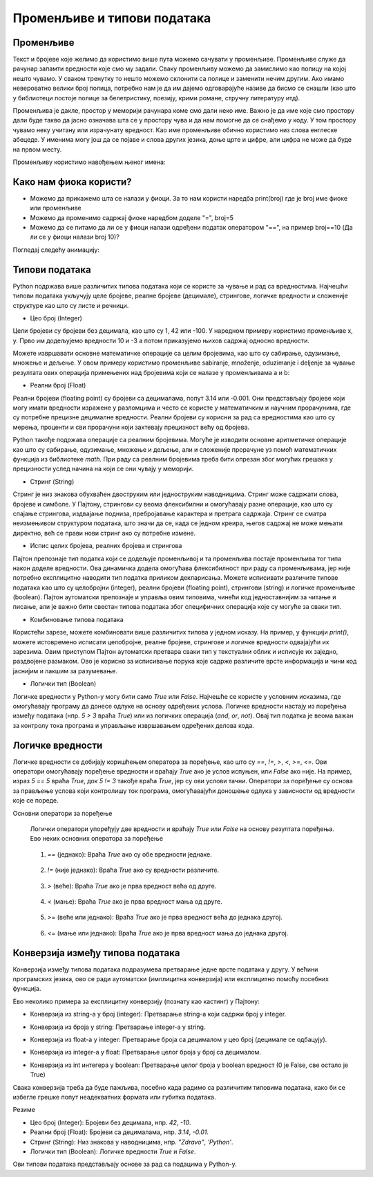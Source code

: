 Променљиве и типови података
==============================

==================
Променљиве
==================

Текст и бројеве које желимо да користимо више пута можемо сачувати у променљиве. Променљиве служе да рачунар запамти вредности које смо му задали.
Сваку променљиву можемо да замислимо као полицу на којој нешто чувамо. У сваком тренутку то нешто можемо склонити са полице и заменити нечим другим. 
Ако имамо невероватно велики број полица, потребно нам је да им дајемо одговарајуће називе да бисмо се снашли (као што у библиотеци постоје полице за 
белетристику, поезију, крими романе, стручну литературу итд).

Променљива је дакле, простор у меморији рачунара коме смо дали неко име. Важно је да име које смо простору дали буде такво да јасно означава шта се у 
простору чува и да нам помогне да се снађемо у коду. У том простору чувамо неку учитану или израчунату вредност. Као име променљиве обично користимо 
низ слова енглеске абецеде. У именима могу још да се појаве и слова других језика, доње црте и цифре, али цифра не може да буде на првом месту.



Променљиву користимо навођењем њеног имена:

.. activecode:: promenljive1

   
   ime = "Marija"
   print("Zdravo, ja se zovem", ime)
   print("Ime", ime, "dobila sam ime po mojoj baki koja se takođe zove", ime)
   
.. questionnote::
   
   У свом радном окружењу направи фајл под називом zanimljivost_o_imenu.py и промени га тако да исписује твоје име и неку занимљивост о њему.

====================================
Како нам фиока користи?
====================================

- Можемо да прикажемо шта се налази у фиоци. За то нам користи наредба print(broj) где је broj име фиоке или променљиве

- Можемо да променимо садржај фиоке наредбом доделе "=", broj=5

- Можемо да се питамо да ли се у фиоци налази одређени податак оператором "==", на пример broj==10 (Да ли се у фиоци налази broj 10)? 


Погледај следећу анимацију:

.. image:: ../../_images/promenljive.gif
   :width: 800 px
   :alt: alternate text



==================
Типови података
==================

Python подржава више различитих типова података који се користе за чување и рад са вредностима. 
Најчешћи типови података укључују целе бројеве, реалне бројеве (децимале), стрингове, логичке 
вредности и сложеније структуре као што су листе и речници.


- Цео број (Integer)

Цели бројеви су бројеви без децимала, као што су 1, 42 или -100. У наредном примеру користимо променљиве x, y.
Прво им додељујемо вредности 10 и -3 а потом приказујемо њихов садржај односно вредности.

.. activecode:: tipovi1
   :coach:

   x = 10
   y = -3
   print(x)
   print(y)


Можете извршавати основне математичке операције са целим бројевима, као што су сабирање, одузимање, множење и дељење.
У овом примеру користимо променљиве sabiranje, množenje, oduzimanje i deljenje за чување резултата ових операција 
примењених над бројевима који се налазе у променљивама a и b:

.. activecode:: tipovi2
   :coach:

   a = 5
   b = 2
   sabiranje = a + b
   mnozenje = a * b
   oduzimanje = a - b
   deljenje = a / b
   print(sabiranje, mnozenje, oduzimanje, deljenje)


- Реални број (Float)

Реални бројеви (floating point) су бројеви са децималама, попут 3.14 или -0.001. 
Они представљају бројеве који могу имати вредности изражене у разломцима и често се користе у 
математичким и научним прорачунима, где су потребне прецизне децималне вредности. 
Реални бројеви су корисни за рад са вредностима као што су мерења, проценти и сви 
прорачуни који захтевају прецизност већу од бројева.

.. activecode:: tipovi3
   :coach:

   pi = 3.14159
   tezina = 70.5
   print(pi)
   print(tezina)


Python такође подржава операције са реалним бројевима. Могуће је изводити основне аритметичке операције као што су сабирање, 
одузимање, множење и дељење, али и сложеније прорачуне уз помоћ математичких функција из библиотеке `math`. 
При раду са реалним бројевима треба бити опрезан због могућих грешака у прецизности услед начина на који се они чувају у меморији.

.. activecode:: tipovi4
   :coach:

   a = 7.5
   b = 2.3
   zbir = a + b
   proizvod = a * b
   print(zbir, proizvod)



- Стринг (String)

Стринг је низ знакова обухваћен двоструким или једноструким наводницима. Стринг може садржати слова, бројеве и симболе. 
У Пајтону, стрингови су веома флексибилни и омогућавају разне операције, као што су спајање стрингова, издвајање подниза, 
пребројавање карактера и претрага садржаја. Стринг се сматра неизмењивом структуром података, што значи да се, 
када се једном креира, његов садржај не може мењати директно, већ се прави нови стринг ако су потребне измене.

.. activecode:: tipovi5
   :coach:
   
   ime = "Marija"
   poruka = 'Zdravo, Svete!'
   print(ime)
   print(poruka)
   
   
- Испис целих бројева, реалних бројева и стрингова  

Пајтон препознаје тип податка који се додељује променљивој и та променљива постаје променљива тог типа након доделе вредности. 
Ова динамичка додела омогућава флексибилност при раду са променљивама, јер није потребно експлицитно наводити тип податка 
приликом декларисања. Можете исписивати различите типове података као што су целобројни (integer), реални бројеви (floating point), 
стрингови (string) и логичке променљиве (boolean). Пајтон аутоматски препознаје и управља овим типовима, чинећи код једноставнијим 
за читање и писање, али је важно бити свестан типова података због специфичних операција које су могуће за сваки тип.

.. activecode:: tipovi6
   :coach:

   x = 42
   y = 3.14
   ime = "Marija"
   print(x, y, ime)
   
   
- Комбиновање типова података  
   
Користећи зарезе, можете комбиновати више различитих типова у једном исказу. На пример, у функцији `print()`, можете истовремено исписати целобројне,
реалне бројеве, стрингове и логичке вредности одвајајући их зарезима. Овим приступом Пајтон аутоматски претвара сваки тип у текстуални облик и 
исписује их заједно, раздвојене размаком. Ово је корисно за исписивање порука које садрже различите врсте информација и чини код јаснијим и 
лакшим за разумевање.

.. activecode:: tipovi7
   :coach:

   x = 42
   y = 3.14
   print("Rezultat je:", x, "a broj pi je:", y)
   
 
- Логички тип (Boolean)

Логичке вредности у Python-у могу бити само `True` или `False`. Најчешће се користе у условним исказима, где омогућавају програму да донесе 
одлуке на основу одређених услова. Логичке вредности настају из поређења између података (нпр. `5 > 3` враћа `True`) или из логичких операција 
(`and`, `or`, `not`). Овај тип податка је веома важан за контролу тока програма и управљање извршавањем одређених делова кода.

.. activecode:: tipovi8
   :coach:
   
   tacno = True
   netacno = False
   print(tacno)
   print(netacno)

===================
Логичке вредности
===================


Логичке вредности се добијају коришћењем оператора за поређење, као што су `==`, `!=`, `>`, `<`, `>=`, `<=`. Ови оператори омогућавају 
поређење вредности и враћају `True` ако је услов испуњен, или `False` ако није. На пример, израз `5 == 5` враћа `True`, док `5 != 3` 
такође враћа `True`, јер су ови услови тачни. Оператори за поређење су основа за прављење услова који контролишу ток програма, 
омогућавајући доношење одлука у зависности од вредности које се пореде.


.. activecode:: tipovi9
   :coach:

   a = 5
   b = 10
   print(a > b)  # False
   print(a < b)  # True
   

Основни оператори за поређење 

.. epigraph:: 

   Логички оператори упоређују две вредности и враћају `True` или `False` на основу резултата поређења. Ево неких основних оператора за поређење
 
 
.. epigraph::  
   
   1. `==` (једнако): Враћа `True` ако су обе вредности једнаке.
 
 
.. activecode:: tipovi15
   :coach: 
   
   x = 5
   y = 5
   rezultat = (x == y)  # Враћа True
   
.. epigraph:: 

   2. `!=` (није једнако): Враћа `True` ако су вредности различите.
 
.. activecode:: tipovi16
   :coach: 
   
   x = 5
   y = 10
   rezultat = (x != y)  # Враћа True
   
.. epigraph:: 

   3. `>` (веће): Враћа `True` ако је прва вредност већа од друге.

.. activecode:: tipovi17
   :coach:   
   
   x = 10
   y = 5
   rezultat = (x > y)  # Враћа True
   
.. epigraph:: 

   4. `<` (мање): Враћа `True` ако је прва вредност мања од друге.

.. activecode:: tipovi18
   :coach:   
   
   x = 5
   y = 10
   rezultat = (x < y)  # Враћа True
   
.. epigraph:: 

   5. `>=` (веће или једнако): Враћа `True` ако је прва вредност већа до једнака другој.
 
.. activecode:: tipovi19
   :coach:  
   
   x = 5
   y = 5
   rezultat = (x >= y)  # Враћа True
   
.. epigraph::    

   6. `<=` (мање или једнако): Враћа `True` ако је прва вредност мања до једнака другој.

.. activecode:: tipovi20
   :coach:   
   
   x = 5
   y = 10
   rezultat = (x <= y)  # Враћа True
  
===================================  
Конверзија између типова података  
===================================

Конверзија између типова података подразумева претварање једне врсте података у другу. У већини програмских језика, ово се ради аутоматски (имплицитна конверзија) или експлицитно помоћу посебних функција.

Ево неколико примера за експлицитну конверзију (познату као кастинг) у Пајтону:

- Конверзија из string-а у број (integer): Претварање string-а који садржи број у integer.

.. activecode:: tipovi10
   :coach:

   str_num = "123"
   int_num = int(str_num)
   print(int_num)  


- Конверзија из броја у string: Претварање integer-а у string.


.. activecode:: tipovi11
   :coach:

   int_num = 456
   str_num = str(int_num)
   print(str_num)  


- Конверзија из float-а у integer: Претварање броја са децималом у цео број (децимале се одбацују).


.. activecode:: tipovi12
   :coach:

   float_num = 9.99
   int_num = int(float_num)
   print(int_num)  


- Конверзија из integer-а у float: Претварање целог броја у број са децималом.


.. activecode:: tipovi13
   :coach:

   int_num = 7
   float_num = float(int_num)
   print(float_num)  


- Конверзија из int интегера у boolean: Претварање целог броја у boolean вредност (0 је False, све остало је True)


.. activecode:: tipovi14
   :coach:

   int_num = 0
   bool_value = bool(int_num)
   print(bool_value)  

Свака конверзија треба да буде пажљива, посебно када радимо са различитим типовима података, 
како би се избегле грешке попут неадекватних формата или губитка података.
   


Резиме

- Цео број (Integer): Бројеви без децимала, нпр. `42`, `-10`.
- Реални број (Float): Бројеви са децималама, нпр. `3.14`, `-0.01`.
- Стринг (String): Низ знакова у наводницима, нпр. `"Zdravo"`, `'Python'`.
- Логички тип (Boolean): Логичке вредности `True` и `False`.


Ови типови података представљају основе за рад са подацима у Python-у.


